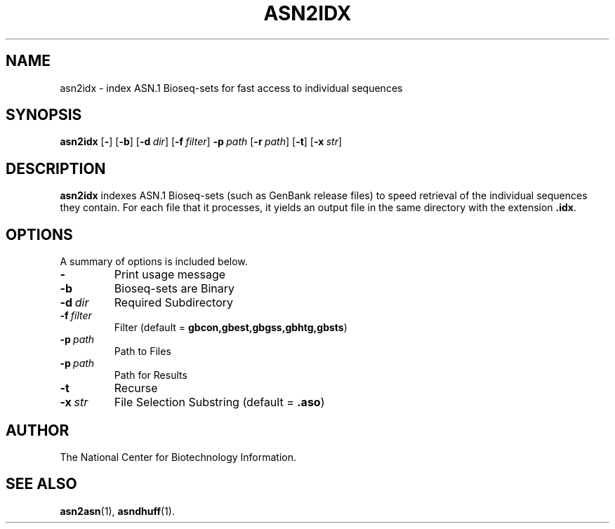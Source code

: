 .TH ASN2IDX 1 2008-12-13 NCBI "NCBI Tools User's Manual"
.SH NAME
asn2idx \- index ASN.1 Bioseq-sets for fast access to individual sequences
.SH SYNOPSIS
.B asn2idx
[\|\fB\-\fP\|]
[\|\fB\-b\fP\|]
[\|\fB\-d\fP\ \fIdir\fP\|]
[\|\fB\-f\fP\ \fIfilter\fP\|]
\fB\-p\fP\ \fIpath\fP
[\|\fB\-r\fP\ \fIpath\fP\|]
[\|\fB\-t\fP\|]
[\|\fB\-x\fP\ \fIstr\fP\|]
.SH DESCRIPTION
\fBasn2idx\fP indexes ASN.1 Bioseq-sets (such as GenBank release
files) to speed retrieval of the individual sequences they contain.
For each file that it processes, it yields an output file in the same
directory with the extension \fB.idx\fP.
.SH OPTIONS
A summary of options is included below.
.TP
\fB\-\fP
Print usage message
.TP
\fB\-b\fP
Bioseq-sets are Binary
.TP
\fB\-d\fP\ \fIdir\fP
Required Subdirectory
.TP
\fB\-f\fP\ \fIfilter\fP
Filter (default = \fBgbcon,gbest,gbgss,gbhtg,gbsts\fP)
.TP
\fB\-p\fP\ \fIpath\fP
Path to Files
.TP
\fB\-p\fP\ \fIpath\fP
Path for Results
.TP
\fB\-t\fP
Recurse
.TP
\fB\-x\fP\ \fIstr\fP
File Selection Substring (default = \fB.aso\fP)
.SH AUTHOR
The National Center for Biotechnology Information.
.SH SEE ALSO
.BR asn2asn (1),
.BR asndhuff (1).
